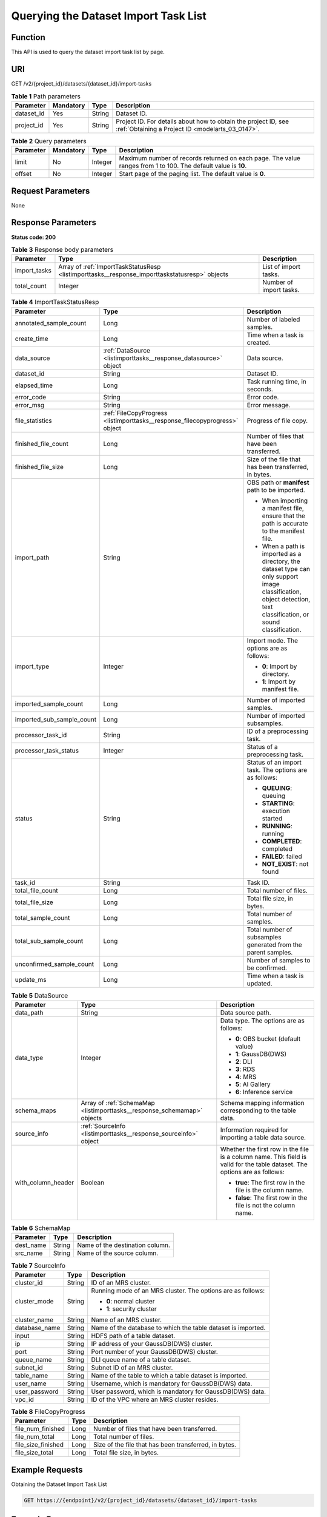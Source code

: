 .. _ListImportTasks:

Querying the Dataset Import Task List
=====================================

Function
--------

This API is used to query the dataset import task list by page.

URI
---

GET /v2/{project_id}/datasets/{dataset_id}/import-tasks

.. table:: **Table 1** Path parameters

   +------------+-----------+--------+--------------------------------------------------------------------------------------------------------------------+
   | Parameter  | Mandatory | Type   | Description                                                                                                        |
   +============+===========+========+====================================================================================================================+
   | dataset_id | Yes       | String | Dataset ID.                                                                                                        |
   +------------+-----------+--------+--------------------------------------------------------------------------------------------------------------------+
   | project_id | Yes       | String | Project ID. For details about how to obtain the project ID, see :ref:`Obtaining a Project ID <modelarts_03_0147>`. |
   +------------+-----------+--------+--------------------------------------------------------------------------------------------------------------------+

.. table:: **Table 2** Query parameters

   +-----------+-----------+---------+---------------------------------------------------------------------------------------------------------------+
   | Parameter | Mandatory | Type    | Description                                                                                                   |
   +===========+===========+=========+===============================================================================================================+
   | limit     | No        | Integer | Maximum number of records returned on each page. The value ranges from 1 to 100. The default value is **10**. |
   +-----------+-----------+---------+---------------------------------------------------------------------------------------------------------------+
   | offset    | No        | Integer | Start page of the paging list. The default value is **0**.                                                    |
   +-----------+-----------+---------+---------------------------------------------------------------------------------------------------------------+

Request Parameters
------------------

None

Response Parameters
-------------------

**Status code: 200**

.. table:: **Table 3** Response body parameters

   +--------------+-----------------------------------------------------------------------------------------------+-------------------------+
   | Parameter    | Type                                                                                          | Description             |
   +==============+===============================================================================================+=========================+
   | import_tasks | Array of :ref:`ImportTaskStatusResp <listimporttasks__response_importtaskstatusresp>` objects | List of import tasks.   |
   +--------------+-----------------------------------------------------------------------------------------------+-------------------------+
   | total_count  | Integer                                                                                       | Number of import tasks. |
   +--------------+-----------------------------------------------------------------------------------------------+-------------------------+

.. _listimporttasks__response_importtaskstatusresp:

.. table:: **Table 4** ImportTaskStatusResp

   +---------------------------+-----------------------------------------------------------------------------+--------------------------------------------------------------------------------------------------------------------------------------------------------------------+
   | Parameter                 | Type                                                                        | Description                                                                                                                                                        |
   +===========================+=============================================================================+====================================================================================================================================================================+
   | annotated_sample_count    | Long                                                                        | Number of labeled samples.                                                                                                                                         |
   +---------------------------+-----------------------------------------------------------------------------+--------------------------------------------------------------------------------------------------------------------------------------------------------------------+
   | create_time               | Long                                                                        | Time when a task is created.                                                                                                                                       |
   +---------------------------+-----------------------------------------------------------------------------+--------------------------------------------------------------------------------------------------------------------------------------------------------------------+
   | data_source               | :ref:`DataSource <listimporttasks__response_datasource>` object             | Data source.                                                                                                                                                       |
   +---------------------------+-----------------------------------------------------------------------------+--------------------------------------------------------------------------------------------------------------------------------------------------------------------+
   | dataset_id                | String                                                                      | Dataset ID.                                                                                                                                                        |
   +---------------------------+-----------------------------------------------------------------------------+--------------------------------------------------------------------------------------------------------------------------------------------------------------------+
   | elapsed_time              | Long                                                                        | Task running time, in seconds.                                                                                                                                     |
   +---------------------------+-----------------------------------------------------------------------------+--------------------------------------------------------------------------------------------------------------------------------------------------------------------+
   | error_code                | String                                                                      | Error code.                                                                                                                                                        |
   +---------------------------+-----------------------------------------------------------------------------+--------------------------------------------------------------------------------------------------------------------------------------------------------------------+
   | error_msg                 | String                                                                      | Error message.                                                                                                                                                     |
   +---------------------------+-----------------------------------------------------------------------------+--------------------------------------------------------------------------------------------------------------------------------------------------------------------+
   | file_statistics           | :ref:`FileCopyProgress <listimporttasks__response_filecopyprogress>` object | Progress of file copy.                                                                                                                                             |
   +---------------------------+-----------------------------------------------------------------------------+--------------------------------------------------------------------------------------------------------------------------------------------------------------------+
   | finished_file_count       | Long                                                                        | Number of files that have been transferred.                                                                                                                        |
   +---------------------------+-----------------------------------------------------------------------------+--------------------------------------------------------------------------------------------------------------------------------------------------------------------+
   | finished_file_size        | Long                                                                        | Size of the file that has been transferred, in bytes.                                                                                                              |
   +---------------------------+-----------------------------------------------------------------------------+--------------------------------------------------------------------------------------------------------------------------------------------------------------------+
   | import_path               | String                                                                      | OBS path or **manifest** path to be imported.                                                                                                                      |
   |                           |                                                                             |                                                                                                                                                                    |
   |                           |                                                                             | -  When importing a manifest file, ensure that the path is accurate to the manifest file.                                                                          |
   |                           |                                                                             |                                                                                                                                                                    |
   |                           |                                                                             | -  When a path is imported as a directory, the dataset type can only support image classification, object detection, text classification, or sound classification. |
   +---------------------------+-----------------------------------------------------------------------------+--------------------------------------------------------------------------------------------------------------------------------------------------------------------+
   | import_type               | Integer                                                                     | Import mode. The options are as follows:                                                                                                                           |
   |                           |                                                                             |                                                                                                                                                                    |
   |                           |                                                                             | -  **0**: Import by directory.                                                                                                                                     |
   |                           |                                                                             |                                                                                                                                                                    |
   |                           |                                                                             | -  **1**: Import by manifest file.                                                                                                                                 |
   +---------------------------+-----------------------------------------------------------------------------+--------------------------------------------------------------------------------------------------------------------------------------------------------------------+
   | imported_sample_count     | Long                                                                        | Number of imported samples.                                                                                                                                        |
   +---------------------------+-----------------------------------------------------------------------------+--------------------------------------------------------------------------------------------------------------------------------------------------------------------+
   | imported_sub_sample_count | Long                                                                        | Number of imported subsamples.                                                                                                                                     |
   +---------------------------+-----------------------------------------------------------------------------+--------------------------------------------------------------------------------------------------------------------------------------------------------------------+
   | processor_task_id         | String                                                                      | ID of a preprocessing task.                                                                                                                                        |
   +---------------------------+-----------------------------------------------------------------------------+--------------------------------------------------------------------------------------------------------------------------------------------------------------------+
   | processor_task_status     | Integer                                                                     | Status of a preprocessing task.                                                                                                                                    |
   +---------------------------+-----------------------------------------------------------------------------+--------------------------------------------------------------------------------------------------------------------------------------------------------------------+
   | status                    | String                                                                      | Status of an import task. The options are as follows:                                                                                                              |
   |                           |                                                                             |                                                                                                                                                                    |
   |                           |                                                                             | -  **QUEUING**: queuing                                                                                                                                            |
   |                           |                                                                             |                                                                                                                                                                    |
   |                           |                                                                             | -  **STARTING**: execution started                                                                                                                                 |
   |                           |                                                                             |                                                                                                                                                                    |
   |                           |                                                                             | -  **RUNNING**: running                                                                                                                                            |
   |                           |                                                                             |                                                                                                                                                                    |
   |                           |                                                                             | -  **COMPLETED**: completed                                                                                                                                        |
   |                           |                                                                             |                                                                                                                                                                    |
   |                           |                                                                             | -  **FAILED**: failed                                                                                                                                              |
   |                           |                                                                             |                                                                                                                                                                    |
   |                           |                                                                             | -  **NOT_EXIST**: not found                                                                                                                                        |
   +---------------------------+-----------------------------------------------------------------------------+--------------------------------------------------------------------------------------------------------------------------------------------------------------------+
   | task_id                   | String                                                                      | Task ID.                                                                                                                                                           |
   +---------------------------+-----------------------------------------------------------------------------+--------------------------------------------------------------------------------------------------------------------------------------------------------------------+
   | total_file_count          | Long                                                                        | Total number of files.                                                                                                                                             |
   +---------------------------+-----------------------------------------------------------------------------+--------------------------------------------------------------------------------------------------------------------------------------------------------------------+
   | total_file_size           | Long                                                                        | Total file size, in bytes.                                                                                                                                         |
   +---------------------------+-----------------------------------------------------------------------------+--------------------------------------------------------------------------------------------------------------------------------------------------------------------+
   | total_sample_count        | Long                                                                        | Total number of samples.                                                                                                                                           |
   +---------------------------+-----------------------------------------------------------------------------+--------------------------------------------------------------------------------------------------------------------------------------------------------------------+
   | total_sub_sample_count    | Long                                                                        | Total number of subsamples generated from the parent samples.                                                                                                      |
   +---------------------------+-----------------------------------------------------------------------------+--------------------------------------------------------------------------------------------------------------------------------------------------------------------+
   | unconfirmed_sample_count  | Long                                                                        | Number of samples to be confirmed.                                                                                                                                 |
   +---------------------------+-----------------------------------------------------------------------------+--------------------------------------------------------------------------------------------------------------------------------------------------------------------+
   | update_ms                 | Long                                                                        | Time when a task is updated.                                                                                                                                       |
   +---------------------------+-----------------------------------------------------------------------------+--------------------------------------------------------------------------------------------------------------------------------------------------------------------+

.. _listimporttasks__response_datasource:

.. table:: **Table 5** DataSource

   +-----------------------+-------------------------------------------------------------------------+----------------------------------------------------------------------------------------------------------------------------+
   | Parameter             | Type                                                                    | Description                                                                                                                |
   +=======================+=========================================================================+============================================================================================================================+
   | data_path             | String                                                                  | Data source path.                                                                                                          |
   +-----------------------+-------------------------------------------------------------------------+----------------------------------------------------------------------------------------------------------------------------+
   | data_type             | Integer                                                                 | Data type. The options are as follows:                                                                                     |
   |                       |                                                                         |                                                                                                                            |
   |                       |                                                                         | -  **0**: OBS bucket (default value)                                                                                       |
   |                       |                                                                         |                                                                                                                            |
   |                       |                                                                         | -  **1**: GaussDB(DWS)                                                                                                     |
   |                       |                                                                         |                                                                                                                            |
   |                       |                                                                         | -  **2**: DLI                                                                                                              |
   |                       |                                                                         |                                                                                                                            |
   |                       |                                                                         | -  **3**: RDS                                                                                                              |
   |                       |                                                                         |                                                                                                                            |
   |                       |                                                                         | -  **4**: MRS                                                                                                              |
   |                       |                                                                         |                                                                                                                            |
   |                       |                                                                         | -  **5**: AI Gallery                                                                                                       |
   |                       |                                                                         |                                                                                                                            |
   |                       |                                                                         | -  **6**: Inference service                                                                                                |
   +-----------------------+-------------------------------------------------------------------------+----------------------------------------------------------------------------------------------------------------------------+
   | schema_maps           | Array of :ref:`SchemaMap <listimporttasks__response_schemamap>` objects | Schema mapping information corresponding to the table data.                                                                |
   +-----------------------+-------------------------------------------------------------------------+----------------------------------------------------------------------------------------------------------------------------+
   | source_info           | :ref:`SourceInfo <listimporttasks__response_sourceinfo>` object         | Information required for importing a table data source.                                                                    |
   +-----------------------+-------------------------------------------------------------------------+----------------------------------------------------------------------------------------------------------------------------+
   | with_column_header    | Boolean                                                                 | Whether the first row in the file is a column name. This field is valid for the table dataset. The options are as follows: |
   |                       |                                                                         |                                                                                                                            |
   |                       |                                                                         | -  **true**: The first row in the file is the column name.                                                                 |
   |                       |                                                                         |                                                                                                                            |
   |                       |                                                                         | -  **false**: The first row in the file is not the column name.                                                            |
   +-----------------------+-------------------------------------------------------------------------+----------------------------------------------------------------------------------------------------------------------------+

.. _listimporttasks__response_schemamap:

.. table:: **Table 6** SchemaMap

   ========= ====== ===============================
   Parameter Type   Description
   ========= ====== ===============================
   dest_name String Name of the destination column.
   src_name  String Name of the source column.
   ========= ====== ===============================

.. _listimporttasks__response_sourceinfo:

.. table:: **Table 7** SourceInfo

   +-----------------------+-----------------------+--------------------------------------------------------------+
   | Parameter             | Type                  | Description                                                  |
   +=======================+=======================+==============================================================+
   | cluster_id            | String                | ID of an MRS cluster.                                        |
   +-----------------------+-----------------------+--------------------------------------------------------------+
   | cluster_mode          | String                | Running mode of an MRS cluster. The options are as follows:  |
   |                       |                       |                                                              |
   |                       |                       | -  **0**: normal cluster                                     |
   |                       |                       |                                                              |
   |                       |                       | -  **1**: security cluster                                   |
   +-----------------------+-----------------------+--------------------------------------------------------------+
   | cluster_name          | String                | Name of an MRS cluster.                                      |
   +-----------------------+-----------------------+--------------------------------------------------------------+
   | database_name         | String                | Name of the database to which the table dataset is imported. |
   +-----------------------+-----------------------+--------------------------------------------------------------+
   | input                 | String                | HDFS path of a table dataset.                                |
   +-----------------------+-----------------------+--------------------------------------------------------------+
   | ip                    | String                | IP address of your GaussDB(DWS) cluster.                     |
   +-----------------------+-----------------------+--------------------------------------------------------------+
   | port                  | String                | Port number of your GaussDB(DWS) cluster.                    |
   +-----------------------+-----------------------+--------------------------------------------------------------+
   | queue_name            | String                | DLI queue name of a table dataset.                           |
   +-----------------------+-----------------------+--------------------------------------------------------------+
   | subnet_id             | String                | Subnet ID of an MRS cluster.                                 |
   +-----------------------+-----------------------+--------------------------------------------------------------+
   | table_name            | String                | Name of the table to which a table dataset is imported.      |
   +-----------------------+-----------------------+--------------------------------------------------------------+
   | user_name             | String                | Username, which is mandatory for GaussDB(DWS) data.          |
   +-----------------------+-----------------------+--------------------------------------------------------------+
   | user_password         | String                | User password, which is mandatory for GaussDB(DWS) data.     |
   +-----------------------+-----------------------+--------------------------------------------------------------+
   | vpc_id                | String                | ID of the VPC where an MRS cluster resides.                  |
   +-----------------------+-----------------------+--------------------------------------------------------------+

.. _listimporttasks__response_filecopyprogress:

.. table:: **Table 8** FileCopyProgress

   +--------------------+------+-------------------------------------------------------+
   | Parameter          | Type | Description                                           |
   +====================+======+=======================================================+
   | file_num_finished  | Long | Number of files that have been transferred.           |
   +--------------------+------+-------------------------------------------------------+
   | file_num_total     | Long | Total number of files.                                |
   +--------------------+------+-------------------------------------------------------+
   | file_size_finished | Long | Size of the file that has been transferred, in bytes. |
   +--------------------+------+-------------------------------------------------------+
   | file_size_total    | Long | Total file size, in bytes.                            |
   +--------------------+------+-------------------------------------------------------+

Example Requests
----------------

Obtaining the Dataset Import Task List

.. code-block::

   GET https://{endpoint}/v2/{project_id}/datasets/{dataset_id}/import-tasks

Example Responses
-----------------

**Status code: 200**

OK

.. code-block::

   {
     "total_count" : 1,
     "import_tasks" : [ {
       "status" : "COMPLETED",
       "task_id" : "gfghHSokody6AJigS5A_RHJ1zOkIoI3Nzwxj8nh",
       "dataset_id" : "gfghHSokody6AJigS5A",
       "import_path" : "obs://test-obs/daoLu_images/cat-dog/",
       "import_type" : 0,
       "total_sample_count" : 20,
       "imported_sample_count" : 20,
       "annotated_sample_count" : 20,
       "total_sub_sample_count" : 0,
       "imported_sub_sample_count" : 0,
       "total_file_size" : 0,
       "finished_file_count" : 0,
       "finished_file_size" : 0,
       "total_file_count" : 0,
       "create_time" : 1606114833874,
       "elapsed_time" : 2
     } ]
   }

Status Codes
------------

=========== ============
Status Code Description
=========== ============
200         OK
401         Unauthorized
403         Forbidden
404         Not Found
=========== ============

Error Codes
-----------

See :ref:`Error Codes <modelarts_03_0095>`.
